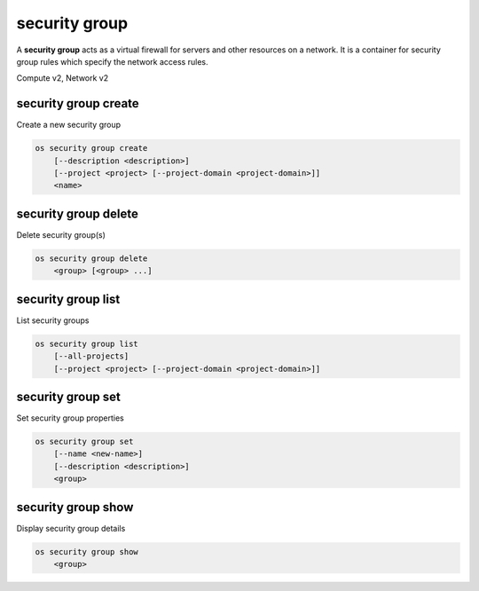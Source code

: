 ==============
security group
==============

A **security group** acts as a virtual firewall for servers and other
resources on a network. It is a container for security group rules
which specify the network access rules.

Compute v2, Network v2

security group create
---------------------

Create a new security group

.. program:: security group create
.. code:: bash

    os security group create
        [--description <description>]
        [--project <project> [--project-domain <project-domain>]]
        <name>

.. option:: --description <description>

    Security group description

.. option:: --project <project>

    Owner's project (name or ID)

    *Network version 2 only*

.. option:: --project-domain <project-domain>

    Domain the project belongs to (name or ID).
    This can be used in case collisions between project names exist.

    *Network version 2 only*

.. describe:: <name>

    New security group name

security group delete
---------------------

Delete security group(s)

.. program:: security group delete
.. code:: bash

    os security group delete
        <group> [<group> ...]

.. describe:: <group>

    Security group(s) to delete (name or ID)

security group list
-------------------

List security groups

.. program:: security group list
.. code:: bash

    os security group list
        [--all-projects]
        [--project <project> [--project-domain <project-domain>]]

.. option:: --all-projects

    Display information from all projects (admin only)

    *Network version 2 ignores this option and will always display information*
    *for all projects (admin only).*

.. option:: --project <project>

    List security groups according to the project (name or ID)

    *Network version 2 only*

.. option:: --project-domain <project-domain>

    Domain the project belongs to (name or ID).
    This can be used in case collisions between project names exist.

    *Network version 2 only*

security group set
------------------

Set security group properties

.. program:: security group set
.. code:: bash

    os security group set
        [--name <new-name>]
        [--description <description>]
        <group>

.. option:: --name <new-name>

    New security group name

.. option:: --description <description>

    New security group description

.. describe:: <group>

    Security group to modify (name or ID)

security group show
-------------------

Display security group details

.. program:: security group show
.. code:: bash

    os security group show
        <group>

.. describe:: <group>

    Security group to display (name or ID)
